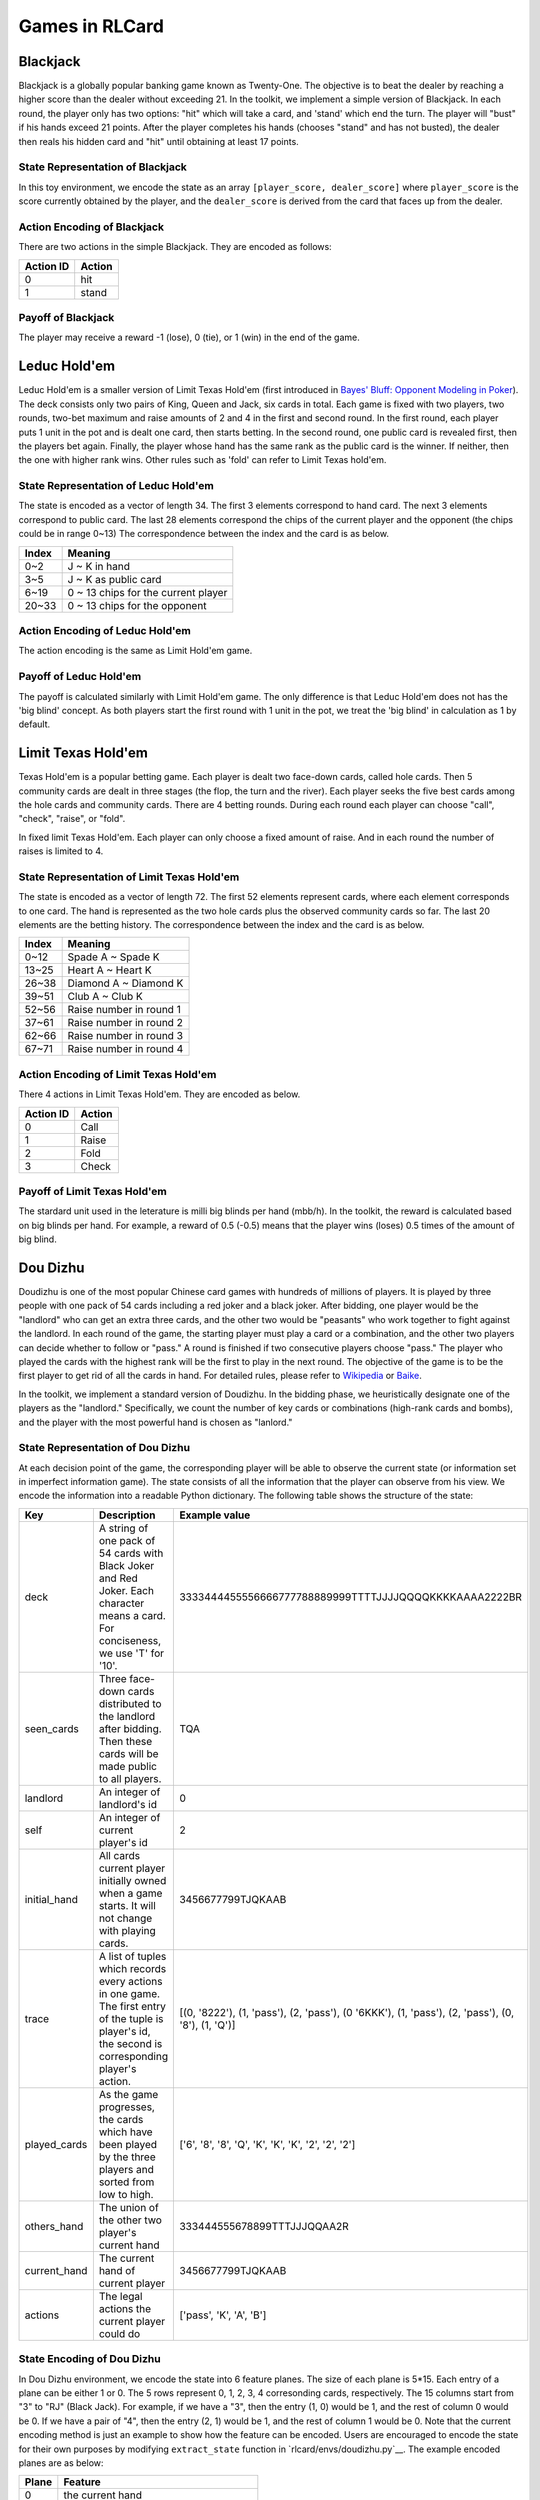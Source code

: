 Games in RLCard
===============

Blackjack
~~~~~~~~~

Blackjack is a globally popular banking game known as Twenty-One. The
objective is to beat the dealer by reaching a higher score than the
dealer without exceeding 21. In the toolkit, we implement a simple
version of Blackjack. In each round, the player only has two options:
"hit" which will take a card, and 'stand' which end the turn. The player
will "bust" if his hands exceed 21 points. After the player completes
his hands (chooses "stand" and has not busted), the dealer then reals
his hidden card and "hit" until obtaining at least 17 points.
   
State Representation of Blackjack
---------------------------------

In this toy environment, we encode the state
as an array ``[player_score, dealer_score]`` where ``player_score`` is
the score currently obtained by the player, and the ``dealer_score`` is
derived from the card that faces up from the dealer.

Action Encoding of Blackjack 
----------------------------

There are two actions in the simple Blackjack. They are
encoded as follows:

+-------------+----------+
| Action ID   | Action   |
+=============+==========+
| 0           | hit      |
+-------------+----------+
| 1           | stand    |
+-------------+----------+

Payoff of Blackjack
-------------------

The player may receive a reward -1 (lose), 0 (tie), or 1 (win) in the
end of the game.

Leduc Hold'em
~~~~~~~~~~~~~

Leduc Hold'em is a smaller version of Limit Texas Hold'em (first
introduced in `Bayes' Bluff: Opponent Modeling in
Poker <http://poker.cs.ualberta.ca/publications/UAI05.pdf>`__). The deck
consists only two pairs of King, Queen and Jack, six cards in total.
Each game is fixed with two players, two rounds, two-bet maximum and
raise amounts of 2 and 4 in the first and second round. In the first
round, each player puts 1 unit in the pot and is dealt one card, then
starts betting. In the second round, one public card is revealed first,
then the players bet again. Finally, the player whose hand has the same
rank as the public card is the winner. If neither, then the one with
higher rank wins. Other rules such as 'fold' can refer to Limit Texas
hold'em.

State Representation of Leduc Hold'em
-------------------------------------

The state is encoded as a vector of length 34. The first 3 elements
correspond to hand card. The next 3 elements correspond to public card.
The last 28 elements correspond the chips of the current player and the
opponent (the chips could be in range 0~13) The correspondence between
the index and the card is as below.

+---------+---------------------------------------+
| Index   | Meaning                               |
+=========+=======================================+
| 0~2     | J ~ K in hand                         |
+---------+---------------------------------------+
| 3~5     | J ~ K as public card                  |
+---------+---------------------------------------+
| 6~19    | 0 ~ 13 chips for the current player   |
+---------+---------------------------------------+
| 20~33   | 0 ~ 13 chips for the opponent         |
+---------+---------------------------------------+

Action Encoding of Leduc Hold'em
--------------------------------

The action encoding is the same as Limit Hold'em game.

Payoff of Leduc Hold'em
-----------------------

The payoff is calculated similarly with Limit Hold'em game. The only
difference is that Leduc Hold'em does not has the 'big blind' concept.
As both players start the first round with 1 unit in the pot, we treat
the 'big blind' in calculation as 1 by default.

Limit Texas Hold'em
~~~~~~~~~~~~~~~~~~~

Texas Hold'em is a popular betting game. Each player is dealt two
face-down cards, called hole cards. Then 5 community cards are dealt in
three stages (the flop, the turn and the river). Each player seeks the
five best cards among the hole cards and community cards. There are 4
betting rounds. During each round each player can choose "call",
"check", "raise", or "fold".

In fixed limit Texas Hold'em. Each player can only choose a fixed amount
of raise. And in each round the number of raises is limited to 4.

State Representation of Limit Texas Hold'em
-------------------------------------------

The state is encoded as a vector of length 72. The first 52 elements
represent cards, where each element corresponds to one card. The hand is
represented as the two hole cards plus the observed community cards so
far. The last 20 elements are the betting history. The correspondence
between the index and the card is as below.

+---------+---------------------------+
| Index   | Meaning                   |
+=========+===========================+
| 0~12    | Spade A ~ Spade K         |
+---------+---------------------------+
| 13~25   | Heart A ~ Heart K         |
+---------+---------------------------+
| 26~38   | Diamond A ~ Diamond K     |
+---------+---------------------------+
| 39~51   | Club A ~ Club K           |
+---------+---------------------------+
| 52~56   | Raise number in round 1   |
+---------+---------------------------+
| 37~61   | Raise number in round 2   |
+---------+---------------------------+
| 62~66   | Raise number in round 3   |
+---------+---------------------------+
| 67~71   | Raise number in round 4   |
+---------+---------------------------+

Action Encoding of Limit Texas Hold'em
--------------------------------------

There 4 actions in Limit Texas Hold'em. They are encoded as below.

+-------------+----------+
| Action ID   | Action   |
+=============+==========+
| 0           | Call     |
+-------------+----------+
| 1           | Raise    |
+-------------+----------+
| 2           | Fold     |
+-------------+----------+
| 3           | Check    |
+-------------+----------+

Payoff of Limit Texas Hold'em
-----------------------------

The stardard unit used in the leterature is milli big blinds per hand
(mbb/h). In the toolkit, the reward is calculated based on big blinds
per hand. For example, a reward of 0.5 (-0.5) means that the player wins
(loses) 0.5 times of the amount of big blind.

Dou Dizhu
~~~~~~~~~

Doudizhu is one of the most popular Chinese card games with hundreds of
millions of players. It is played by three people with one pack of 54
cards including a red joker and a black joker. After bidding, one player
would be the "landlord" who can get an extra three cards, and the other
two would be "peasants" who work together to fight against the landlord.
In each round of the game, the starting player must play a card or a
combination, and the other two players can decide whether to follow or
"pass." A round is finished if two consecutive players choose "pass."
The player who played the cards with the highest rank will be the first
to play in the next round. The objective of the game is to be the first
player to get rid of all the cards in hand. For detailed rules, please
refer to `Wikipedia <https://en.wikipedia.org/wiki/Dou_dizhu>`__ or
`Baike <https://baike.baidu.com/item/%E6%96%97%E5%9C%B0%E4%B8%BB/177997?fr=aladdin>`__.

In the toolkit, we implement a standard version of Doudizhu. In the
bidding phase, we heuristically designate one of the players as the
"landlord." Specifically, we count the number of key cards or
combinations (high-rank cards and bombs), and the player with the most
powerful hand is chosen as "lanlord."

State Representation of Dou Dizhu
---------------------------------

At each decision point of the game, the corresponding player will be
able to observe the current state (or information set in imperfect
information game). The state consists of all the information that the
player can observe from his view. We encode the information into a
readable Python dictionary. The following table shows the structure of
the state:

+-----------------+-------------------------------------------------------------------------------------------------------------------------------------------------------+-----------------------------------------------------------------------------------------------------+
| Key             | Description                                                                                                                                           | Example value                                                                                       |
+=================+=======================================================================================================================================================+=====================================================================================================+
| deck            | A string of one pack of 54 cards with Black Joker and Red Joker. Each character means a card. For conciseness, we use 'T' for '10'.                   | 3333444455556666777788889999TTTTJJJJQQQQKKKKAAAA2222BR                                              |
+-----------------+-------------------------------------------------------------------------------------------------------------------------------------------------------+-----------------------------------------------------------------------------------------------------+
| seen\_cards     | Three face-down cards distributed to the landlord after bidding. Then these cards will be made public to all players.                                 | TQA                                                                                                 |
+-----------------+-------------------------------------------------------------------------------------------------------------------------------------------------------+-----------------------------------------------------------------------------------------------------+
| landlord        | An integer of landlord's id                                                                                                                           | 0                                                                                                   |
+-----------------+-------------------------------------------------------------------------------------------------------------------------------------------------------+-----------------------------------------------------------------------------------------------------+
| self            | An integer of current player's id                                                                                                                     | 2                                                                                                   |
+-----------------+-------------------------------------------------------------------------------------------------------------------------------------------------------+-----------------------------------------------------------------------------------------------------+
| initial\_hand   | All cards current player initially owned when a game starts. It will not change with playing cards.                                                   | 3456677799TJQKAAB                                                                                   |
+-----------------+-------------------------------------------------------------------------------------------------------------------------------------------------------+-----------------------------------------------------------------------------------------------------+
| trace           | A list of tuples which records every actions in one game. The first entry of the tuple is player's id, the second is corresponding player's action.   | [(0, '8222'), (1, 'pass'), (2, 'pass'), (0 '6KKK'), (1, 'pass'), (2, 'pass'), (0, '8'), (1, 'Q')]   |
+-----------------+-------------------------------------------------------------------------------------------------------------------------------------------------------+-----------------------------------------------------------------------------------------------------+
| played\_cards   | As the game progresses, the cards which have been played by the three players and sorted from low to high.                                            | ['6', '8', '8', 'Q', 'K', 'K', 'K', '2', '2', '2']                                                  |
+-----------------+-------------------------------------------------------------------------------------------------------------------------------------------------------+-----------------------------------------------------------------------------------------------------+
| others\_hand    | The union of the other two player's current hand                                                                                                      | 333444555678899TTTJJJQQAA2R                                                                         |
+-----------------+-------------------------------------------------------------------------------------------------------------------------------------------------------+-----------------------------------------------------------------------------------------------------+
| current\_hand   | The current hand of current player                                                                                                                    | 3456677799TJQKAAB                                                                                   |
+-----------------+-------------------------------------------------------------------------------------------------------------------------------------------------------+-----------------------------------------------------------------------------------------------------+
| actions         | The legal actions the current player could do                                                                                                         | ['pass', 'K', 'A', 'B']                                                                             |
+-----------------+-------------------------------------------------------------------------------------------------------------------------------------------------------+-----------------------------------------------------------------------------------------------------+

State Encoding of Dou Dizhu
---------------------------

In Dou Dizhu environment, we encode the state into 6 feature planes. The
size of each plane is 5\*15. Each entry of a plane can be either 1 or 0.
The 5 rows represent 0, 1, 2, 3, 4 corresonding cards, respectively. The
15 columns start from "3" to "RJ" (Black Jack). For example, if we have
a "3", then the entry (1, 0) would be 1, and the rest of column 0 would
be 0. If we have a pair of "4", then the entry (2, 1) would be 1, and
the rest of column 1 would be 0. Note that the current encoding method
is just an example to show how the feature can be encoded. Users are
encouraged to encode the state for their own purposes by modifying
``extract_state`` function in
`rlcard/envs/doudizhu.py`__. The example
encoded planes are as below:

+---------+--------------------------------------------+
| Plane   | Feature                                    |
+=========+============================================+
| 0       | the current hand                           |
+---------+--------------------------------------------+
| 1       | the union of the other two players' hand   |
+---------+--------------------------------------------+
| 2-4     | the recent three actions                   |
+---------+--------------------------------------------+
| 5       | the union of all played cards              |
+---------+--------------------------------------------+

Action Abstraction of Dou Dizhu
-------------------------------

The size of the action space of Dou Dizhu is 33676. This number is too
large for learning algorithms. Thus, we make abstractions to the
original action space and obtain 309 actions. We note that some recent
studies also use similar abstraction techniques. The main idea of the
abstraction is to make the kicker fuzzy and only focus on the major part
of the combination. For example, "33345" is abstracted as "333 \*\*".
When the predicted action of the agent is **not legal**, the agent will
choose "**pass**.". Thus, the current environment is simple, since once
the agent learns how to play legal actions, it can beat random agents.
Users can also encode the actions for their own purposes (such as
increasing the difficulty of the environment) by modifying
``decode_action`` function in
``rlcard/envs/doudizhu.py``. Users are also
encouraged to include rule-based agents as opponents. The abstractions
in the environment are as below. The detailed mapping of action and its
ID is in
`rlcard/games/doudizhu/jsondata/action_space.json <rlcard/games/doudizhu/jsondata/action_space.json>`__:

+-----------------+-----------------+-----------------+-----------------+
| Type            | Number of       | Number of       | Action ID       |
|                 | Actions         | Actions after   |                 |
|                 |                 | Abstraction     |                 |
+=================+=================+=================+=================+
| Solo            | 15              | 15              | 0-14            |
+-----------------+-----------------+-----------------+-----------------+
| pair            | 13              | 13              | 15-27           |
+-----------------+-----------------+-----------------+-----------------+
| Trio            | 13              | 13              | 28-40           |
+-----------------+-----------------+-----------------+-----------------+
| Trio with       | 182             | 13              | 41-53           |
| single          |                 |                 |                 |
+-----------------+-----------------+-----------------+-----------------+
| Trio with pair  | 156             | 13              | 54-66           |
+-----------------+-----------------+-----------------+-----------------+
| Chain of solo   | 36              | 36              | 67-102          |
+-----------------+-----------------+-----------------+-----------------+
| Chain of pair   | 52              | 52              | 103-154         |
+-----------------+-----------------+-----------------+-----------------+
| Chain of trio   | 45              | 45              | 155-199         |
+-----------------+-----------------+-----------------+-----------------+
| Plane with solo | 24721           | 38              | 200-237         |
+-----------------+-----------------+-----------------+-----------------+
| Plane with pair | 6552            | 30              | 238-267         |
+-----------------+-----------------+-----------------+-----------------+
| Quad with solo  | 1339            | 13              | 268-280         |
+-----------------+-----------------+-----------------+-----------------+
| Quad with pair  | 1014            | 13              | 281-293         |
+-----------------+-----------------+-----------------+-----------------+
| Bomb            | 13              | 13              | 294-306         |
+-----------------+-----------------+-----------------+-----------------+
| Rocket          | 1               | 1               | 307             |
+-----------------+-----------------+-----------------+-----------------+
| Pass            | 1               | 1               | 308             |
+-----------------+-----------------+-----------------+-----------------+
| Total           | 33676           | 309             |                 |
+-----------------+-----------------+-----------------+-----------------+

Payoff
------

Each player will receive a reward 0 (lose) or 1 (win) in the end of the
game.

Mahjong
~~~~~~~

| Mahjong is a tile-based game developed in China, and has spread
throughout the world since 20th century. It is commonly played by 4
players. The game is played with a set of 136 tiles. In turn players
draw and discard tiles until
| The goal of the game is to complete the leagal hand using the 14th
drawn tile to form 4 sets and a pair. We revised the game into a simple
version that all of the winning set are equal, and player will win as
long as she complete forming 4 sets and a pair. Please refer the detail
on `Wikipedia <https://en.wikipedia.org/wiki/Mahjong>`__ or
`Baike <https://baike.baidu.com/item/麻将/215>`__.

State Representation of Mahjong
-------------------------------

The state representation of Mahjong is encoded as 6 feature planes,
where each plane has 34 X 4 dimensions. For each plane, the column of
the plane indicates the number of the cards in the given cards set, and
the row of the plane represents each kind of cards (Please refer to the
action space table). The information that has been encoded can be
refered as follows:

+-------+------------------------------------+
| Plane | Feature                            |
+=======+====================================+
| 0     | the cards in current player's hand |
+-------+------------------------------------+
| 1     | the played cards on the table      |
+-------+------------------------------------+
| 2-5   | the public piles of each players   |
+-------+------------------------------------+

Action Space of Mahjong
-----------------------

There are 38 actions in Mahjong.

+-----------+----------------------------+
| Action ID | Action                     |
+===========+============================+
| 0 ~ 8     | Bamboo-1 ~ Bamboo-9        |
+-----------+----------------------------+
| 9 ~ 17    | Characters-1 ~ Character-9 |
+-----------+----------------------------+
| 18 ~ 26   | Dots-1 ~ Dots-9            |
+-----------+----------------------------+
| 27        | Dragons-green              |
+-----------+----------------------------+
| 28        | Dragons-red                |
+-----------+----------------------------+
| 29        | Dragons-white              |
+-----------+----------------------------+
| 30        | Winds-east                 |
+-----------+----------------------------+
| 31        | Winds-west                 |
+-----------+----------------------------+
| 32        | Winds-north                |
+-----------+----------------------------+
| 33        | Winds-south                |
+-----------+----------------------------+
| 34        | Pong                       |
+-----------+----------------------------+
| 35        | Chow                       |
+-----------+----------------------------+
| 36        | Gong                       |
+-----------+----------------------------+
| 37        | Stand                      |
+-----------+----------------------------+

Payoff of Mahjong
-----------------

The reward is calculated by the terminal state of the game, where
winning player is awarded as 1, losing players are punished as -1. And
if no one win the game, then all players' reward will be 0.

No-limit Texas Hold'em
~~~~~~~~~~~~~~~~~~~~~~

No-limit Texas Hold'em has similar rule with Limit Texas Hold'em. But
unlike in Limit Texas Hold'em game in which each player can only choose
a fixed amount of raise and the number of raises is limited. In No-limit
Texas Hold'em, The player may raise with at least the same amount as
previous raised amount in the same round (or the minimum raise amount
set before the game if none has raised), and up to the player's
remaining stack. The number of raises is also unlimited.

State Representation of No-Limit Texas Hold'em
----------------------------------------------

The state representation is similar to Limit Hold'em game. The state is
represented as 52 cards and 2 elements of the chips of the players as
below:

+-------+-----------------------+
| Index | Meaning               |
+=======+=======================+
| 0~12  | Spade A ~ Spade K     |
+-------+-----------------------+
| 13~25 | Heart A ~ Heart K     |
+-------+-----------------------+
| 26~38 | Diamond A ~ Diamond K |
+-------+-----------------------+
| 39~51 | Club A ~ Club K       |
+-------+-----------------------+
| 52    | Chips of player 1     |
+-------+-----------------------+
| 53    | Chips of player 2     |
+-------+-----------------------+

Action Encoding of No-Limit Texas Hold'em
-----------------------------------------

There are 103 actions in No-limit Texas Hold'em. They are encoded as
below.

\*Note: Starting from Action ID 3, the action means the amount player
should put in the pot when chooses 'Raise'. The action ID from 3 to 102
corresponds to the bet amount from 1 to 100.

+-----------+---------+
| Action ID | Action  |
+===========+=========+
| 0         | Call    |
+-----------+---------+
| 1         | Fold    |
+-----------+---------+
| 2         | Check   |
+-----------+---------+
| 3 ~ 102   | \*Raise |
+-----------+---------+

Payoff of No-Limit Texas Hold'em
--------------------------------

The reward is calculated based on big blinds per hand. For example, a
reward of 0.5 (-0.5) means that the player wins (loses) 0.5 times of the
amount of big blind.

UNO
~~~

Uno is an American shedding-type card game that is played with a
specially deck.The game is for 2-10 players. Every player starts with
seven cards, and they are dealt face down. The rest of the cards are
placed in a Draw Pile face down. Next to the pile a space should be
designated for a Discard Pile. The top card should be placed in the
Discard Pile, and the game begins. The first player is normally the
player to the left of the dealer and gameplay usually follows a
clockwise direction. Every player views his/her cards and tries to match
the card in the Discard pile. Players have to match either by the
number, color, or the symbol/action. If the player has no matches, they
must draw a card. If that card can be played, play it. Otherwise, keep
the card. The objective of the game is to be the first player to get rid
of all the cards in hand. For detailed rules, please refer to
`Wikipedia <https://en.wikipedia.org/wiki/Uno_(card_game)>`__ or `Uno
Rules <https://www.unorules.com/>`__. And in our toolkit, the number of
players is 2.

State Representation of Uno
---------------------------

In state representation, each card is represented as a string of color
and trait(number, symbol/action). 'r', 'b', 'y', 'g' represent red,
blue, yellow and green respectively. And at each decision point of the
game, the corresponding player will be able to observe the current state
(or information set in imperfect information game). The state consists
of all the information that the player can observe from his view. We
encode the information into a readable Python dictionary. The following
table shows the structure of the state:

+--------------+--------------------------------+-------------------------------+
| Key          | Description                    | Example value                 |
+==============+================================+===============================+
| hand         | A list of the player's current | ['g-wild', 'b-0', 'g-draw_2', |
|              | hand.                          | 'y-skip', 'r-draw_2', 'y-3',  |
|              |                                | 'y-wild']                     |
+--------------+--------------------------------+-------------------------------+
| target       | The top card in the Discard    | 'g-wild'                      |
|              | pile                           |                               |
+--------------+--------------------------------+-------------------------------+
| played_cards | As the game progresses, the    | ['g-3', 'g-wild']             |
|              | cards which have been played   |                               |
|              | by the players                 |                               |
+--------------+--------------------------------+-------------------------------+
| others_hand  | The union of the other         | ['b-0', 'g-draw_2', 'y-skip', |
|              | player's current hand          | 'r-draw_2', 'y-3', 'r-wild']  |
+--------------+--------------------------------+-------------------------------+

State Encoding of Uno
---------------------

In Uno environment, we encode the state into 7 feature planes. The size
of each plane is 4\*15. Row number 4 means four colors. Column number 15
means 10 number cards from 0 to 9 and 5 special cards—"Wild", "Wild Draw
Four", "Skip", "Draw Two", and "Reverse". Each entry of a plane can be
either 1 or 0. Note that the current encoding method is just an example
to show how the feature can be encoded. Users are encouraged to encode
the state for their own purposes by modifying ``extract_state`` function
in `rlcard/envs/uno.py`__. The example encoded
planes are as below:

+---------+----------------+
| Plane   | Feature        |
+=========+================+
| 0-2     | hand           |
+---------+----------------+
| 3       | target         |
+---------+----------------+
| 4-6     | others' hand   |
+---------+----------------+

We use 3 planes to represnt players' hand. Specifically, planes 0-2
represent 0 card, 1 card, 2 cards, respectively. Planes 4-6 are the
same.

Action Encoding of Uno
----------------------

There are 61 actions in Uno. They are encoded as below. The detailed
mapping of action and its ID is in
``rlcard/games/uno/jsondata/action_space.json``:

+-----------+--------------------------------------------+
| Action ID | Action                                     |
+===========+============================================+
| 0~9       | Red number cards from 0 to 9               |
+-----------+--------------------------------------------+
| 10~12     | Red action cards: skip, reverse, draw 2    |
+-----------+--------------------------------------------+
| 13        | Red wild card                              |
+-----------+--------------------------------------------+
| 14        | Red wild and draw 4 card                   |
+-----------+--------------------------------------------+
| 15~24     | green number cards from 0 to 9             |
+-----------+--------------------------------------------+
| 25~27     | green action cards: skip, reverse, draw 2  |
+-----------+--------------------------------------------+
| 28        | green wild card                            |
+-----------+--------------------------------------------+
| 29        | green wild and draw 4 card                 |
+-----------+--------------------------------------------+
| 30~39     | blue number cards from 0 to 9              |
+-----------+--------------------------------------------+
| 40~42     | blue action cards: skip, reverse, draw 2   |
+-----------+--------------------------------------------+
| 43        | blue wild card                             |
+-----------+--------------------------------------------+
| 44        | blue wild and draw 4 card                  |
+-----------+--------------------------------------------+
| 45~54     | yellow number cards from 0 to 9            |
+-----------+--------------------------------------------+
| 55~57     | yellow action cards: skip, reverse, draw 2 |
+-----------+--------------------------------------------+
| 58        | yellow wild card                           |
+-----------+--------------------------------------------+
| 59        | yellow wild and draw 4 card                |
+-----------+--------------------------------------------+
| 60        | draw                                       |
+-----------+--------------------------------------------+

Payoff of Uno
-------------

Each player will receive a reward -1 (lose) or 1 (win) in the end of the
game.

Gin Rummy
~~~~~~~~~

Gin Rummy is a popular two person card game using a regular 52 card deck
(ace being low). The dealer deals 11 cards to his opponent and 10 cards
to himself. Each player tries to form melds of 3+ cards of the same rank
or 3+ cards of the same suit in sequence. If the deadwood count of the
non-melded cards is 10 or less, the player can knock. If all cards can
be melded, the player can gin. Please refer the detail on
`Wikipedia <https://en.wikipedia.org/wiki/Gin_rummy>`__.

If a player knocks or gins, the hand ends, each player put down their
melds, and their scores are determined. If a player knocks, the opponent
can layoff some of his deadwood cards if they extend melds of the
knocker. The score is the difference between the two deadwood counts of
the players. If the score is positive, the player going out receives it.
Otherwise, if the score is zero or negative, the opponent has undercut
the player going out and receives the value of the score plus a 25 point
undercut bonus.

The non-dealer discards first (or knocks or gins if he can). If the
player has not knocked or ginned, the next player can pick up the
discard or draw a card from the face down stockpile. He can knock or gin
and the hand ends. Otherwise, he must discard and the next player
continues in the same fashion. If the stockpile is reduced to two cards
only, then the hand is declared dead and no points are scored.

State Representation of Gin Rummy
---------------------------------

The state representation of Gin Rummy is encoded as 5 feature planes,
where each plane is of dimension 52. For each plane, the column of the
plane indicates the presence of the card (ordered from AS to KC). The
information that has been encoded can be referred as follows:

+---------+------------------------------------------------------------------------------+
| Plane   | Feature                                                                      |
+=========+==============================================================================+
| 0       | the cards in current player's hand                                           |
+---------+------------------------------------------------------------------------------+
| 1       | the top card of the discard pile                                             |
+---------+------------------------------------------------------------------------------+
| 2       | the dead cards: cards in discard pile (excluding the top card)               |
+---------+------------------------------------------------------------------------------+
| 3       | opponent known cards: cards picked up from discard pile, but not discarded   |
+---------+------------------------------------------------------------------------------+
| 4       | the unknown cards: cards in stockpile or in opponent hand (but not known)    |
+---------+------------------------------------------------------------------------------+

Action Space of Gin Rummy
-------------------------

There are 110 actions in Gin Rummy.

+-------------+-------------------------------+
| Action ID   | Action                        |
+=============+===============================+
| 0           | score\_player\_0\_action      |
+-------------+-------------------------------+
| 1           | score\_player\_1\_action      |
+-------------+-------------------------------+
| 2           | draw\_card\_action            |
+-------------+-------------------------------+
| 3           | pick\_up\_discard\_action     |
+-------------+-------------------------------+
| 4           | declare\_dead\_hand\_action   |
+-------------+-------------------------------+
| 5           | gin\_action                   |
+-------------+-------------------------------+
| 6 - 57      | discard\_action               |
+-------------+-------------------------------+
| 58 - 109    | knock\_action                 |
+-------------+-------------------------------+

Payoff of Gin Rummy
-------------------

The reward is calculated by the terminal state of the game. Note that
the reward is different from that of the standard game. A player who
gins is awarded 1 point. A player who knocks is awarded 0.2 points. The
losing player is punished by the negative of their deadwood count.

If the hand is declared dead, both players are punished by the negative
of their deadwood count.

Settings
--------

The following options can be set.

+----------------------------------------------+-------------------------+
| Option                                       | Default value           |
+==============================================+=========================+
| dealer\_for\_round                           | DealerForRound.Random   |
+----------------------------------------------+-------------------------+
| stockpile\_dead\_card\_count                 | 2                       |
+----------------------------------------------+-------------------------+
| going\_out\_deadwood\_count                  | 10                      |
+----------------------------------------------+-------------------------+
| max\_drawn\_card\_count                      | 52                      |
+----------------------------------------------+-------------------------+
| is\_allowed\_knock                           | True                    |
+----------------------------------------------+-------------------------+
| is\_allowed\_gin                             | True                    |
+----------------------------------------------+-------------------------+
| is\_allowed\_pick\_up\_discard               | True                    |
+----------------------------------------------+-------------------------+
| is\_allowed\_to\_discard\_picked\_up\_card   | False                   |
+----------------------------------------------+-------------------------+
| is\_always\_knock                            | False                   |
+----------------------------------------------+-------------------------+
| is\_south\_never\_knocks                     | False                   |
+----------------------------------------------+-------------------------+

Variations
----------

One can create variations that are easier to train by changing the
options and specifying different scoring methods.
